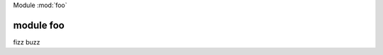 Module :mod:`foo`

.. seealso::

   Module :mod:`foo`
      aaa bbb ccc


module foo
-----------

.. module:: foo

fizz buzz
